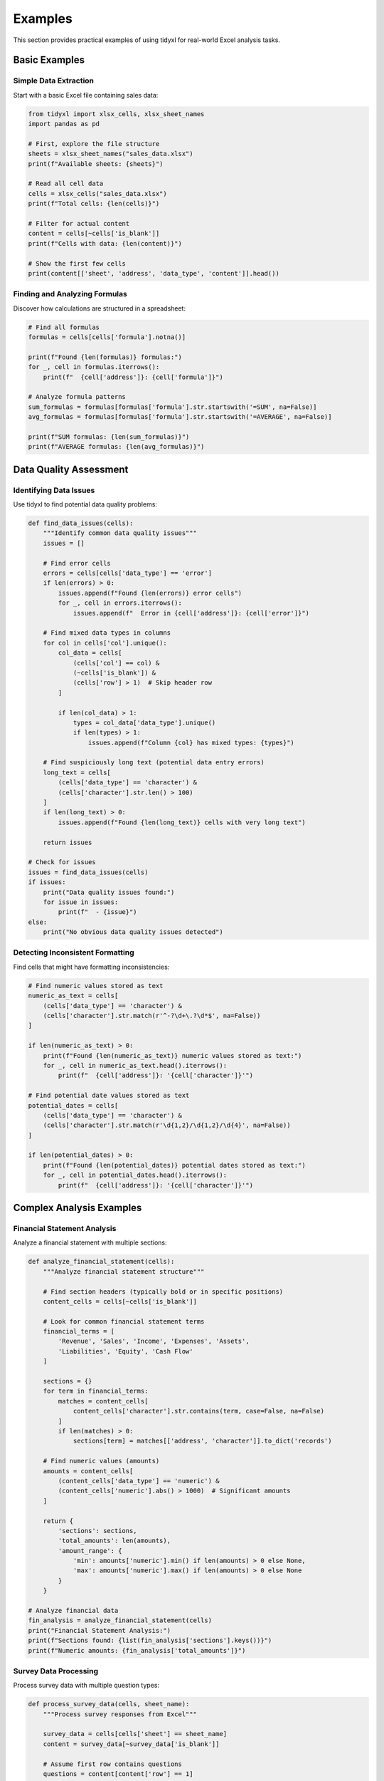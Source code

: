 Examples
========

This section provides practical examples of using tidyxl for real-world Excel analysis tasks.

Basic Examples
--------------

Simple Data Extraction
~~~~~~~~~~~~~~~~~~~~~~

Start with a basic Excel file containing sales data:

.. code-block:: python

   from tidyxl import xlsx_cells, xlsx_sheet_names
   import pandas as pd

   # First, explore the file structure
   sheets = xlsx_sheet_names("sales_data.xlsx")
   print(f"Available sheets: {sheets}")

   # Read all cell data
   cells = xlsx_cells("sales_data.xlsx")
   print(f"Total cells: {len(cells)}")

   # Filter for actual content
   content = cells[~cells['is_blank']]
   print(f"Cells with data: {len(content)}")

   # Show the first few cells
   print(content[['sheet', 'address', 'data_type', 'content']].head())

Finding and Analyzing Formulas
~~~~~~~~~~~~~~~~~~~~~~~~~~~~~~

Discover how calculations are structured in a spreadsheet:

.. code-block:: python

   # Find all formulas
   formulas = cells[cells['formula'].notna()]
   
   print(f"Found {len(formulas)} formulas:")
   for _, cell in formulas.iterrows():
       print(f"  {cell['address']}: {cell['formula']}")

   # Analyze formula patterns
   sum_formulas = formulas[formulas['formula'].str.startswith('=SUM', na=False)]
   avg_formulas = formulas[formulas['formula'].str.startswith('=AVERAGE', na=False)]
   
   print(f"SUM formulas: {len(sum_formulas)}")
   print(f"AVERAGE formulas: {len(avg_formulas)}")

Data Quality Assessment
-----------------------

Identifying Data Issues
~~~~~~~~~~~~~~~~~~~~~~

Use tidyxl to find potential data quality problems:

.. code-block:: python

   def find_data_issues(cells):
       """Identify common data quality issues"""
       issues = []
       
       # Find error cells
       errors = cells[cells['data_type'] == 'error']
       if len(errors) > 0:
           issues.append(f"Found {len(errors)} error cells")
           for _, cell in errors.iterrows():
               issues.append(f"  Error in {cell['address']}: {cell['error']}")
       
       # Find mixed data types in columns
       for col in cells['col'].unique():
           col_data = cells[
               (cells['col'] == col) & 
               (~cells['is_blank']) & 
               (cells['row'] > 1)  # Skip header row
           ]
           
           if len(col_data) > 1:
               types = col_data['data_type'].unique()
               if len(types) > 1:
                   issues.append(f"Column {col} has mixed types: {types}")
       
       # Find suspiciously long text (potential data entry errors)
       long_text = cells[
           (cells['data_type'] == 'character') & 
           (cells['character'].str.len() > 100)
       ]
       if len(long_text) > 0:
           issues.append(f"Found {len(long_text)} cells with very long text")
       
       return issues

   # Check for issues
   issues = find_data_issues(cells)
   if issues:
       print("Data quality issues found:")
       for issue in issues:
           print(f"  - {issue}")
   else:
       print("No obvious data quality issues detected")

Detecting Inconsistent Formatting
~~~~~~~~~~~~~~~~~~~~~~~~~~~~~~~~~

Find cells that might have formatting inconsistencies:

.. code-block:: python

   # Find numeric values stored as text
   numeric_as_text = cells[
       (cells['data_type'] == 'character') & 
       (cells['character'].str.match(r'^-?\d+\.?\d*$', na=False))
   ]
   
   if len(numeric_as_text) > 0:
       print(f"Found {len(numeric_as_text)} numeric values stored as text:")
       for _, cell in numeric_as_text.head().iterrows():
           print(f"  {cell['address']}: '{cell['character']}'")

   # Find potential date values stored as text
   potential_dates = cells[
       (cells['data_type'] == 'character') & 
       (cells['character'].str.match(r'\d{1,2}/\d{1,2}/\d{4}', na=False))
   ]
   
   if len(potential_dates) > 0:
       print(f"Found {len(potential_dates)} potential dates stored as text:")
       for _, cell in potential_dates.head().iterrows():
           print(f"  {cell['address']}: '{cell['character']}'")

Complex Analysis Examples
-------------------------

Financial Statement Analysis
~~~~~~~~~~~~~~~~~~~~~~~~~~~

Analyze a financial statement with multiple sections:

.. code-block:: python

   def analyze_financial_statement(cells):
       """Analyze financial statement structure"""
       
       # Find section headers (typically bold or in specific positions)
       content_cells = cells[~cells['is_blank']]
       
       # Look for common financial statement terms
       financial_terms = [
           'Revenue', 'Sales', 'Income', 'Expenses', 'Assets', 
           'Liabilities', 'Equity', 'Cash Flow'
       ]
       
       sections = {}
       for term in financial_terms:
           matches = content_cells[
               content_cells['character'].str.contains(term, case=False, na=False)
           ]
           if len(matches) > 0:
               sections[term] = matches[['address', 'character']].to_dict('records')
       
       # Find numeric values (amounts)
       amounts = content_cells[
           (content_cells['data_type'] == 'numeric') & 
           (content_cells['numeric'].abs() > 1000)  # Significant amounts
       ]
       
       return {
           'sections': sections,
           'total_amounts': len(amounts),
           'amount_range': {
               'min': amounts['numeric'].min() if len(amounts) > 0 else None,
               'max': amounts['numeric'].max() if len(amounts) > 0 else None
           }
       }

   # Analyze financial data
   fin_analysis = analyze_financial_statement(cells)
   print("Financial Statement Analysis:")
   print(f"Sections found: {list(fin_analysis['sections'].keys())}")
   print(f"Numeric amounts: {fin_analysis['total_amounts']}")

Survey Data Processing
~~~~~~~~~~~~~~~~~~~~~

Process survey data with multiple question types:

.. code-block:: python

   def process_survey_data(cells, sheet_name):
       """Process survey responses from Excel"""
       
       survey_data = cells[cells['sheet'] == sheet_name]
       content = survey_data[~survey_data['is_blank']]
       
       # Assume first row contains questions
       questions = content[content['row'] == 1]
       question_map = {
           q['col']: q['character'] 
           for _, q in questions.iterrows() 
           if q['data_type'] == 'character'
       }
       
       # Get response data (rows 2+)
       responses = content[content['row'] > 1]
       
       # Analyze response patterns
       analysis = {}
       for col, question in question_map.items():
           col_responses = responses[responses['col'] == col]
           
           if len(col_responses) > 0:
               # Determine question type based on responses
               response_types = col_responses['data_type'].unique()
               
               if 'numeric' in response_types:
                   # Numeric question (rating scale, etc.)
                   numeric_responses = col_responses[
                       col_responses['data_type'] == 'numeric'
                   ]['numeric']
                   analysis[question] = {
                       'type': 'numeric',
                       'responses': len(numeric_responses),
                       'mean': numeric_responses.mean(),
                       'range': [numeric_responses.min(), numeric_responses.max()]
                   }
               else:
                   # Categorical question
                   text_responses = col_responses[
                       col_responses['data_type'] == 'character'
                   ]['character']
                   analysis[question] = {
                       'type': 'categorical',
                       'responses': len(text_responses),
                       'categories': text_responses.value_counts().to_dict()
                   }
       
       return analysis

   # Process survey data
   if 'Survey' in cells['sheet'].unique():
       survey_analysis = process_survey_data(cells, 'Survey')
       print("Survey Analysis:")
       for question, stats in survey_analysis.items():
           print(f"\nQ: {question}")
           print(f"   Type: {stats['type']}")
           print(f"   Responses: {stats['responses']}")

Named Ranges and Validation
---------------------------

Working with Complex Spreadsheet Models
~~~~~~~~~~~~~~~~~~~~~~~~~~~~~~~~~~~~~~~

Analyze spreadsheets with named ranges and data validation:

.. code-block:: python

   from tidyxl import xlsx_names, xlsx_validation

   def analyze_spreadsheet_model(file_path):
       """Comprehensive analysis of Excel model"""
       
       # Get all components
       cells = xlsx_cells(file_path)
       names = xlsx_names(file_path)
       validation = xlsx_validation(file_path)
       
       analysis = {
           'sheets': xlsx_sheet_names(file_path),
           'total_cells': len(cells),
           'content_cells': len(cells[~cells['is_blank']]),
           'formulas': len(cells[cells['formula'].notna()]),
           'named_ranges': len(names),
           'validation_rules': len(validation)
       }
       
       # Analyze named ranges
       if len(names) > 0:
           ranges = names[names['is_range'] == True]
           formulas = names[names['is_range'] == False]
           analysis['named_ranges_breakdown'] = {
               'cell_ranges': len(ranges),
               'named_formulas': len(formulas)
           }
       
       # Analyze validation rules
       if len(validation) > 0:
           val_types = validation['type'].value_counts().to_dict()
           analysis['validation_types'] = val_types
       
       # Find input vs calculation cells
       input_cells = cells[
           (~cells['is_blank']) & 
           (cells['formula'].isna()) &
           (cells['data_type'].isin(['numeric', 'character']))
       ]
       calc_cells = cells[cells['formula'].notna()]
       
       analysis['cell_classification'] = {
           'input_cells': len(input_cells),
           'calculation_cells': len(calc_cells),
           'ratio': len(calc_cells) / len(input_cells) if len(input_cells) > 0 else 0
       }
       
       return analysis

   # Analyze a complex model
   model_analysis = analyze_spreadsheet_model("financial_model.xlsx")
   print("Spreadsheet Model Analysis:")
   for key, value in model_analysis.items():
       print(f"  {key}: {value}")

Data Validation Analysis
~~~~~~~~~~~~~~~~~~~~~~~

Understand data entry constraints:

.. code-block:: python

   def analyze_data_validation(validation_df):
       """Analyze data validation rules"""
       
       if len(validation_df) == 0:
           return "No validation rules found"
       
       analysis = {}
       
       # Group by validation type
       for val_type in validation_df['type'].unique():
           type_rules = validation_df[validation_df['type'] == val_type]
           
           analysis[val_type] = {
               'count': len(type_rules),
               'sheets': type_rules['sheet'].unique().tolist(),
               'examples': []
           }
           
           # Add examples based on type
           for _, rule in type_rules.head(3).iterrows():
               example = {
                   'ref': rule['ref'],
                   'criteria': rule['formula1']
               }
               if rule['formula2']:
                   example['criteria'] += f" to {rule['formula2']}"
               analysis[val_type]['examples'].append(example)
       
       return analysis

   # Analyze validation rules
   if len(validation) > 0:
       val_analysis = analyze_data_validation(validation)
       print("Data Validation Analysis:")
       for val_type, info in val_analysis.items():
           print(f"\n{val_type.upper()} validation:")
           print(f"  Rules: {info['count']}")
           print(f"  Sheets: {', '.join(info['sheets'])}")
           for example in info['examples']:
               print(f"  Example: {example['ref']} - {example['criteria']}")

Advanced Techniques
-------------------

Building Data Lineage
~~~~~~~~~~~~~~~~~~~~~

Trace how data flows through a spreadsheet:

.. code-block:: python

   def build_data_lineage(cells):
       """Build a map of data dependencies"""
       
       formulas = cells[cells['formula'].notna()]
       lineage = {}
       
       for _, cell in formulas.iterrows():
           cell_ref = f"{cell['sheet']}.{cell['address']}"
           formula = cell['formula']
           
           # Simple dependency parsing (for demonstration)
           # In practice, you'd want more sophisticated parsing
           dependencies = []
           
           # Find cell references in formula
           import re
           cell_pattern = r'[A-Z]+\d+'
           references = re.findall(cell_pattern, formula)
           
           for ref in references:
               if ref != cell['address']:  # Don't include self-reference
                   dependencies.append(f"{cell['sheet']}.{ref}")
           
           # Find sheet references
           sheet_pattern = r'(\w+)\.([A-Z]+\d+)'
           sheet_refs = re.findall(sheet_pattern, formula)
           for sheet, ref in sheet_refs:
               dependencies.append(f"{sheet}.{ref}")
           
           lineage[cell_ref] = {
               'formula': formula,
               'depends_on': list(set(dependencies))
           }
       
       return lineage

   # Build lineage map
   lineage = build_data_lineage(cells)
   print("Data Lineage (sample):")
   for cell, info in list(lineage.items())[:5]:
       print(f"\n{cell}:")
       print(f"  Formula: {info['formula']}")
       print(f"  Depends on: {info['depends_on']}")

Automated Report Generation
~~~~~~~~~~~~~~~~~~~~~~~~~~

Generate summary reports from Excel data:

.. code-block:: python

   def generate_excel_report(file_path):
       """Generate comprehensive Excel file report"""
       
       # Gather all data
       sheets = xlsx_sheet_names(file_path)
       cells = xlsx_cells(file_path)
       names = xlsx_names(file_path)
       validation = xlsx_validation(file_path)
       
       report = []
       report.append(f"Excel File Analysis Report")
       report.append(f"=" * 40)
       report.append(f"File: {file_path}")
       report.append(f"Sheets: {len(sheets)} ({', '.join(sheets)})")
       report.append("")
       
       # Overall statistics
       total_cells = len(cells)
       content_cells = len(cells[~cells['is_blank']])
       report.append(f"Cell Statistics:")
       report.append(f"  Total cells: {total_cells:,}")
       report.append(f"  Cells with content: {content_cells:,}")
       report.append(f"  Coverage: {content_cells/total_cells:.1%}")
       report.append("")
       
       # Data type breakdown
       type_counts = cells['data_type'].value_counts()
       report.append(f"Data Types:")
       for dtype, count in type_counts.items():
           report.append(f"  {dtype}: {count:,} ({count/total_cells:.1%})")
       report.append("")
       
       # Formula analysis
       formulas = cells[cells['formula'].notna()]
       report.append(f"Formulas: {len(formulas)}")
       if len(formulas) > 0:
           # Count formula types
           formula_functions = {}
           for _, cell in formulas.iterrows():
               func_match = re.match(r'=([A-Z]+)', cell['formula'])
               if func_match:
                   func = func_match.group(1)
                   formula_functions[func] = formula_functions.get(func, 0) + 1
           
           report.append(f"  Top functions:")
           for func, count in sorted(formula_functions.items(), 
                                   key=lambda x: x[1], reverse=True)[:5]:
               report.append(f"    {func}: {count}")
       report.append("")
       
       # Named ranges
       if len(names) > 0:
           report.append(f"Named Ranges: {len(names)}")
           ranges = names[names['is_range'] == True]
           formulas_named = names[names['is_range'] == False]
           report.append(f"  Cell ranges: {len(ranges)}")
           report.append(f"  Named formulas: {len(formulas_named)}")
       report.append("")
       
       # Validation rules
       if len(validation) > 0:
           report.append(f"Data Validation Rules: {len(validation)}")
           val_types = validation['type'].value_counts()
           for vtype, count in val_types.items():
               report.append(f"  {vtype}: {count}")
       
       return "\n".join(report)

   # Generate report
   report = generate_excel_report("sample.xlsx")
   print(report)

These examples demonstrate the power and flexibility of tidyxl for Excel data analysis. The tidy format makes it easy to filter, analyze, and understand complex spreadsheet structures that would be difficult to work with using traditional tabular import methods.

For a complete interactive demonstration, run the ``examples/complete_demo.py`` script included with the package.